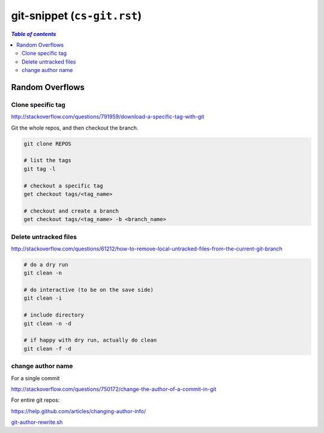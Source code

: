 git-snippet (``cs-git.rst``)
""""""""""""""""""""""""""""

.. contents:: `Table of contents`
   :depth: 2
   :local: 

################
Random Overflows
################
******************
Clone specific tag
******************
http://stackoverflow.com/questions/791959/download-a-specific-tag-with-git

Git the whole repos, and then checkout the branch.

.. code-block:: bash

    git clone REPOS

    # list the tags
    git tag -l

    # checkout a specific tag
    get checkout tags/<tag_name>

    # checkout and create a branch
    get checkout tags/<tag_name> -b <branch_name>

**********************
Delete untracked files
**********************
http://stackoverflow.com/questions/61212/how-to-remove-local-untracked-files-from-the-current-git-branch

.. code-block:: bash

    # do a dry run
    git clean -n 

    # do interactive (to be on the save side)
    git clean -i

    # include directory 
    git clean -n -d

    # if happy with dry run, actually do clean
    git clean -f -d

******************
change author name
******************
For a single commit

http://stackoverflow.com/questions/750172/change-the-author-of-a-commit-in-git


.. code-block:: bash
    :linenos:

    git commit --amend --author "Author Name <email@address.com>"     


For entire git repos:

https://help.github.com/articles/changing-author-info/

`git-author-rewrite.sh <https://gist.githubusercontent.com/octocat/0831f3fbd83ac4d46451/raw/c197afe3e9ea2e4218f9fccbc0f36d2b8fd3c1e3/git-author-rewrite.sh>`_

.. code-block:: bash
    :linenos:

    #!/bin/sh

    git filter-branch -f --env-filter '

    CORRECT_NAME="your name"
    CORRECT_EMAIL="your_email@example.com"

    export GIT_COMMITTER_NAME="$CORRECT_NAME"
    export GIT_COMMITTER_EMAIL="$CORRECT_EMAIL"

    export GIT_AUTHOR_NAME="$CORRECT_NAME"
    export GIT_AUTHOR_EMAIL="$CORRECT_EMAIL"
    ' --tag-name-filter cat -- --branches --tags